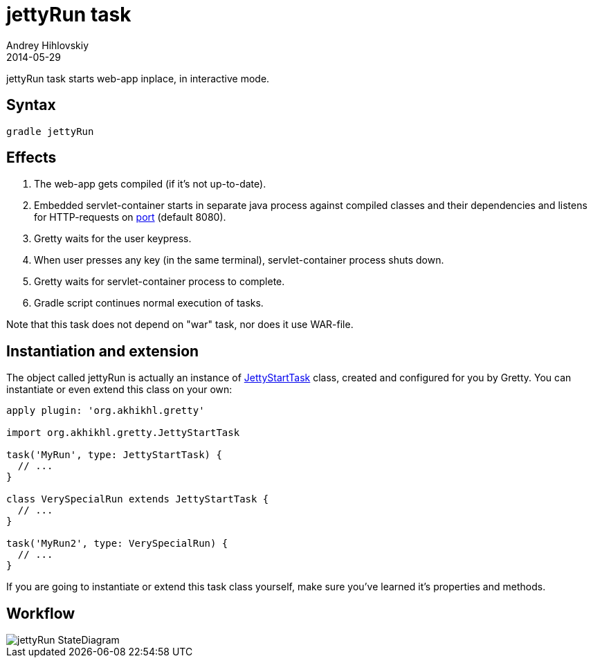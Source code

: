 = jettyRun task
Andrey Hihlovskiy
2014-05-29
:sectanchors:
:jbake-type: page
:jbake-status: published

jettyRun task starts web-app inplace, in interactive mode.

== Syntax

[source,bash]
----
gradle jettyRun
----

== Effects
.  The web-app gets compiled (if it's not up-to-date).
.  Embedded servlet-container starts in separate java process against compiled
classes and their dependencies and listens for HTTP-requests on
link:Gretty-configuration.html#_port[port] (default 8080).
.  Gretty waits for the user keypress.
.  When user presses any key (in the same terminal), servlet-container process shuts down.
.  Gretty waits for servlet-container process to complete.
.  Gradle script continues normal execution of tasks.

Note that this task does not depend on "war" task, nor does it use WAR-file.

== Instantiation and extension

The object called jettyRun is actually an instance of link:Gretty-task-classes.html#_jettystarttask[JettyStartTask] class, created and configured for you by Gretty. You can instantiate or even extend this class on your own:

[source,groovy]
----
apply plugin: 'org.akhikhl.gretty'

import org.akhikhl.gretty.JettyStartTask

task('MyRun', type: JettyStartTask) {
  // ...
}

class VerySpecialRun extends JettyStartTask {
  // ...
}

task('MyRun2', type: VerySpecialRun) {
  // ...
}
----

If you are going to instantiate or extend this task class yourself, make sure you've learned it's properties and methods.

== Workflow

image::images/jettyRun_StateDiagram.svg[]

